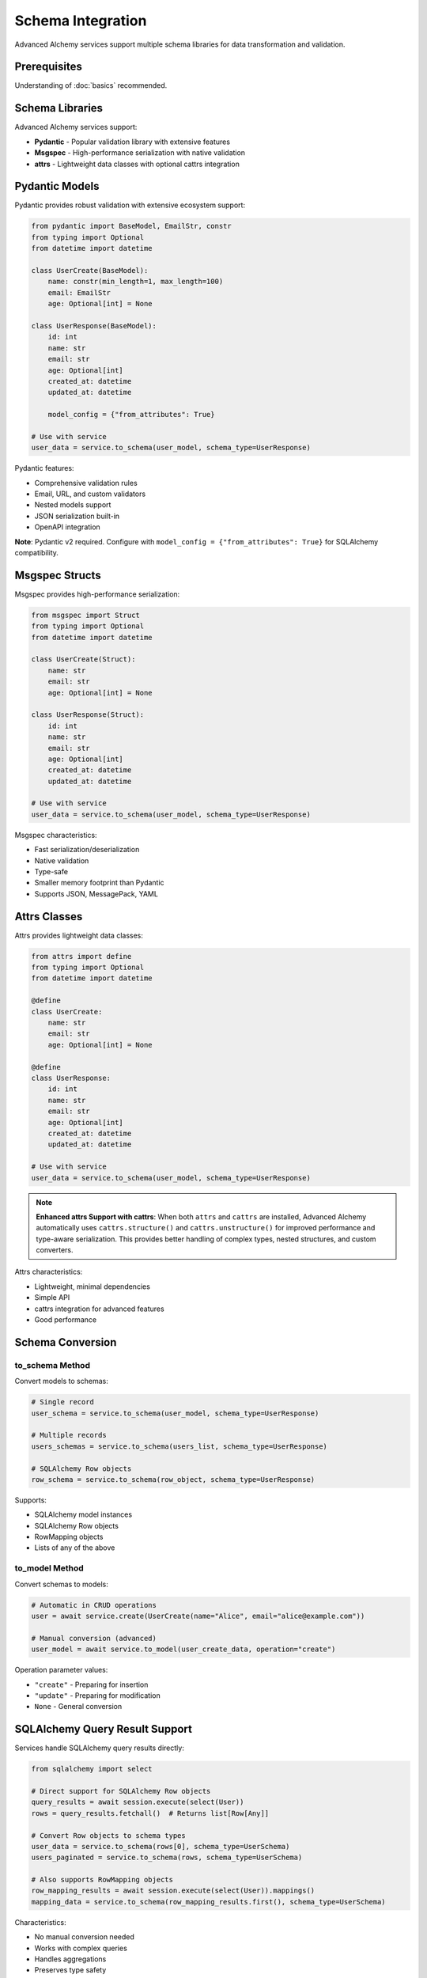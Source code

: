 ===================
Schema Integration
===================

Advanced Alchemy services support multiple schema libraries for data transformation and validation.

Prerequisites
=============

Understanding of :doc:`basics` recommended.

Schema Libraries
================

Advanced Alchemy services support:

- **Pydantic** - Popular validation library with extensive features
- **Msgspec** - High-performance serialization with native validation
- **attrs** - Lightweight data classes with optional cattrs integration

Pydantic Models
===============

Pydantic provides robust validation with extensive ecosystem support:

.. code-block:: python

    from pydantic import BaseModel, EmailStr, constr
    from typing import Optional
    from datetime import datetime

    class UserCreate(BaseModel):
        name: constr(min_length=1, max_length=100)
        email: EmailStr
        age: Optional[int] = None

    class UserResponse(BaseModel):
        id: int
        name: str
        email: str
        age: Optional[int]
        created_at: datetime
        updated_at: datetime

        model_config = {"from_attributes": True}

    # Use with service
    user_data = service.to_schema(user_model, schema_type=UserResponse)

Pydantic features:

- Comprehensive validation rules
- Email, URL, and custom validators
- Nested models support
- JSON serialization built-in
- OpenAPI integration

**Note**: Pydantic v2 required. Configure with ``model_config = {"from_attributes": True}`` for SQLAlchemy compatibility.

Msgspec Structs
===============

Msgspec provides high-performance serialization:

.. code-block:: python

    from msgspec import Struct
    from typing import Optional
    from datetime import datetime

    class UserCreate(Struct):
        name: str
        email: str
        age: Optional[int] = None

    class UserResponse(Struct):
        id: int
        name: str
        email: str
        age: Optional[int]
        created_at: datetime
        updated_at: datetime

    # Use with service
    user_data = service.to_schema(user_model, schema_type=UserResponse)

Msgspec characteristics:

- Fast serialization/deserialization
- Native validation
- Type-safe
- Smaller memory footprint than Pydantic
- Supports JSON, MessagePack, YAML

Attrs Classes
=============

Attrs provides lightweight data classes:

.. code-block:: python

    from attrs import define
    from typing import Optional
    from datetime import datetime

    @define
    class UserCreate:
        name: str
        email: str
        age: Optional[int] = None

    @define
    class UserResponse:
        id: int
        name: str
        email: str
        age: Optional[int]
        created_at: datetime
        updated_at: datetime

    # Use with service
    user_data = service.to_schema(user_model, schema_type=UserResponse)

.. note::

    **Enhanced attrs Support with cattrs**: When both ``attrs`` and ``cattrs`` are installed,
    Advanced Alchemy automatically uses ``cattrs.structure()`` and ``cattrs.unstructure()``
    for improved performance and type-aware serialization. This provides better handling of
    complex types, nested structures, and custom converters.

Attrs characteristics:

- Lightweight, minimal dependencies
- Simple API
- cattrs integration for advanced features
- Good performance

Schema Conversion
=================

to_schema Method
----------------

Convert models to schemas:

.. code-block:: python

    # Single record
    user_schema = service.to_schema(user_model, schema_type=UserResponse)

    # Multiple records
    users_schemas = service.to_schema(users_list, schema_type=UserResponse)

    # SQLAlchemy Row objects
    row_schema = service.to_schema(row_object, schema_type=UserResponse)

Supports:

- SQLAlchemy model instances
- SQLAlchemy Row objects
- RowMapping objects
- Lists of any of the above

to_model Method
---------------

Convert schemas to models:

.. code-block:: python

    # Automatic in CRUD operations
    user = await service.create(UserCreate(name="Alice", email="alice@example.com"))

    # Manual conversion (advanced)
    user_model = await service.to_model(user_create_data, operation="create")

Operation parameter values:

- ``"create"`` - Preparing for insertion
- ``"update"`` - Preparing for modification
- ``None`` - General conversion

SQLAlchemy Query Result Support
================================

Services handle SQLAlchemy query results directly:

.. code-block:: python

    from sqlalchemy import select

    # Direct support for SQLAlchemy Row objects
    query_results = await session.execute(select(User))
    rows = query_results.fetchall()  # Returns list[Row[Any]]

    # Convert Row objects to schema types
    user_data = service.to_schema(rows[0], schema_type=UserSchema)
    users_paginated = service.to_schema(rows, schema_type=UserSchema)

    # Also supports RowMapping objects
    row_mapping_results = await session.execute(select(User)).mappings()
    mapping_data = service.to_schema(row_mapping_results.first(), schema_type=UserSchema)

Characteristics:

- No manual conversion needed
- Works with complex queries
- Handles aggregations
- Preserves type safety

Implementation Patterns
=======================

Schema Validation in Services
------------------------------

Services validate input automatically:

.. code-block:: python

    from pydantic import BaseModel, validator

    class PostCreate(BaseModel):
        title: str
        content: str
        published: bool = False

        @validator("title")
        def title_must_not_be_empty(cls, v):
            if not v.strip():
                raise ValueError("title cannot be empty")
            return v

    # Validation happens automatically
    try:
        post = await post_service.create(PostCreate(title="", content="Test"))
    except ValueError as e:
        print(f"Validation error: {e}")

Pydantic validators run before database operations.

Nested Schemas
--------------

Handle nested relationships:

.. code-block:: python

    from pydantic import BaseModel
    from typing import List

    class TagResponse(BaseModel):
        id: int
        name: str
        slug: str

        model_config = {"from_attributes": True}

    class PostResponse(BaseModel):
        id: int
        title: str
        content: str
        tags: List[TagResponse]  # Nested schema

        model_config = {"from_attributes": True}

    # Automatic nested conversion
    post_with_tags = await post_service.get(post_id)
    response = post_service.to_schema(post_with_tags, schema_type=PostResponse)
    # response.tags is list of TagResponse instances

Nested schemas convert automatically when models have relationships.

Partial Updates
---------------

Handle optional fields for updates:

.. code-block:: python

    from pydantic import BaseModel
    from typing import Optional

    class PostUpdate(BaseModel):
        title: Optional[str] = None
        content: Optional[str] = None
        published: Optional[bool] = None

    # Update only provided fields
    await post_service.update(
        post_id,
        PostUpdate(title="New Title"),  # Only updates title
        auto_commit=True
    )

Optional fields allow partial updates.

Technical Constraints
=====================

Schema Library Comparison
--------------------------

Different libraries have distinct characteristics:

**Pydantic**

- Validation: Comprehensive validators, custom rules
- Performance: Moderate (validation overhead)
- Features: Extensive ecosystem, OpenAPI support
- Serialization: JSON via ``model_dump_json()``

**Msgspec**

- Validation: Native type validation
- Performance: High (optimized Rust/C core)
- Features: Multiple formats (JSON, MessagePack, YAML)
- Serialization: Fast native serialization

**Attrs**

- Validation: Basic (with cattrs enhancement)
- Performance: High (minimal overhead)
- Features: Lightweight, simple API
- Serialization: Via cattrs or manual

Choose based on requirements.

Pydantic from_attributes Requirement
------------------------------------

Pydantic v2 requires explicit configuration:

.. code-block:: python

    # ✅ Correct - enables ORM mode
    class UserResponse(BaseModel):
        id: int
        name: str

        model_config = {"from_attributes": True}

    # ❌ Incorrect - missing configuration
    class UserResponse(BaseModel):
        id: int
        name: str
        # Will fail when converting from SQLAlchemy models

Always include ``model_config = {"from_attributes": True}`` for Pydantic schemas.

Schema Field Matching
----------------------

Schema fields must match model attributes:

.. code-block:: python

    # ✅ Correct - fields match model
    class UserResponse(BaseModel):
        id: int
        name: str  # Matches User.name
        email: str  # Matches User.email

    # ❌ Incorrect - field name mismatch
    class UserResponse(BaseModel):
        id: int
        username: str  # User model has 'name', not 'username'
        # Will fail during conversion

Field names must match model attributes or use aliases.

Next Steps
==========

For complex business logic, see :doc:`advanced`.

Related Topics
==============

- :doc:`advanced` - Complex operations and custom logic
- :doc:`basics` - Service pattern fundamentals
- :doc:`../frameworks/index` - Framework integration examples
